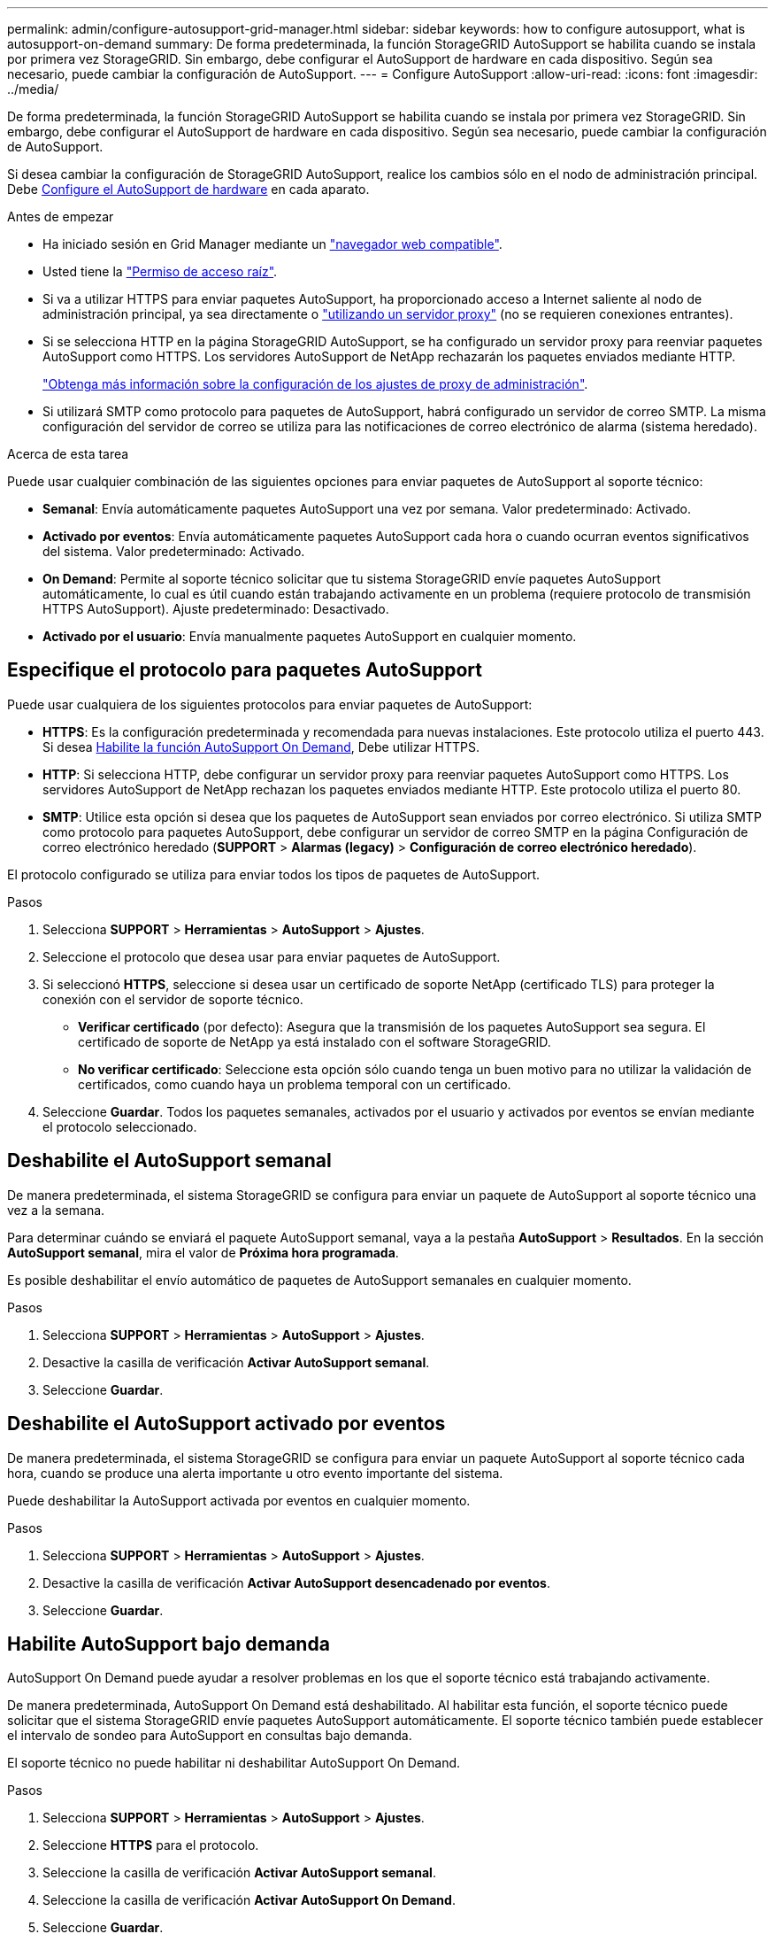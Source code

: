 ---
permalink: admin/configure-autosupport-grid-manager.html 
sidebar: sidebar 
keywords: how to configure autosupport, what is autosupport-on-demand 
summary: De forma predeterminada, la función StorageGRID AutoSupport se habilita cuando se instala por primera vez StorageGRID. Sin embargo, debe configurar el AutoSupport de hardware en cada dispositivo. Según sea necesario, puede cambiar la configuración de AutoSupport. 
---
= Configure AutoSupport
:allow-uri-read: 
:icons: font
:imagesdir: ../media/


[role="lead"]
De forma predeterminada, la función StorageGRID AutoSupport se habilita cuando se instala por primera vez StorageGRID. Sin embargo, debe configurar el AutoSupport de hardware en cada dispositivo. Según sea necesario, puede cambiar la configuración de AutoSupport.

Si desea cambiar la configuración de StorageGRID AutoSupport, realice los cambios sólo en el nodo de administración principal. Debe <<autosupport-for-appliances,Configure el AutoSupport de hardware>> en cada aparato.

.Antes de empezar
* Ha iniciado sesión en Grid Manager mediante un link:../admin/web-browser-requirements.html["navegador web compatible"].
* Usted tiene la link:admin-group-permissions.html["Permiso de acceso raíz"].
* Si va a utilizar HTTPS para enviar paquetes AutoSupport, ha proporcionado acceso a Internet saliente al nodo de administración principal, ya sea directamente o link:configuring-admin-proxy-settings.html["utilizando un servidor proxy"] (no se requieren conexiones entrantes).
* Si se selecciona HTTP en la página StorageGRID AutoSupport, se ha configurado un servidor proxy para reenviar paquetes AutoSupport como HTTPS. Los servidores AutoSupport de NetApp rechazarán los paquetes enviados mediante HTTP.
+
link:configuring-admin-proxy-settings.html["Obtenga más información sobre la configuración de los ajustes de proxy de administración"].

* Si utilizará SMTP como protocolo para paquetes de AutoSupport, habrá configurado un servidor de correo SMTP. La misma configuración del servidor de correo se utiliza para las notificaciones de correo electrónico de alarma (sistema heredado).


.Acerca de esta tarea
Puede usar cualquier combinación de las siguientes opciones para enviar paquetes de AutoSupport al soporte técnico:

* *Semanal*: Envía automáticamente paquetes AutoSupport una vez por semana. Valor predeterminado: Activado.
* *Activado por eventos*: Envía automáticamente paquetes AutoSupport cada hora o cuando ocurran eventos significativos del sistema. Valor predeterminado: Activado.
* *On Demand*: Permite al soporte técnico solicitar que tu sistema StorageGRID envíe paquetes AutoSupport automáticamente, lo cual es útil cuando están trabajando activamente en un problema (requiere protocolo de transmisión HTTPS AutoSupport). Ajuste predeterminado: Desactivado.
* *Activado por el usuario*: Envía manualmente paquetes AutoSupport en cualquier momento.




== [[specify-protocol-for-autosupport-packages]]Especifique el protocolo para paquetes AutoSupport

Puede usar cualquiera de los siguientes protocolos para enviar paquetes de AutoSupport:

* *HTTPS*: Es la configuración predeterminada y recomendada para nuevas instalaciones. Este protocolo utiliza el puerto 443. Si desea <<Habilite AutoSupport bajo demanda,Habilite la función AutoSupport On Demand>>, Debe utilizar HTTPS.
* *HTTP*: Si selecciona HTTP, debe configurar un servidor proxy para reenviar paquetes AutoSupport como HTTPS. Los servidores AutoSupport de NetApp rechazan los paquetes enviados mediante HTTP. Este protocolo utiliza el puerto 80.
* *SMTP*: Utilice esta opción si desea que los paquetes de AutoSupport sean enviados por correo electrónico. Si utiliza SMTP como protocolo para paquetes AutoSupport, debe configurar un servidor de correo SMTP en la página Configuración de correo electrónico heredado (*SUPPORT* > *Alarmas (legacy)* > *Configuración de correo electrónico heredado*).


El protocolo configurado se utiliza para enviar todos los tipos de paquetes de AutoSupport.

.Pasos
. Selecciona *SUPPORT* > *Herramientas* > *AutoSupport* > *Ajustes*.
. Seleccione el protocolo que desea usar para enviar paquetes de AutoSupport.
. Si seleccionó *HTTPS*, seleccione si desea usar un certificado de soporte NetApp (certificado TLS) para proteger la conexión con el servidor de soporte técnico.
+
** *Verificar certificado* (por defecto): Asegura que la transmisión de los paquetes AutoSupport sea segura. El certificado de soporte de NetApp ya está instalado con el software StorageGRID.
** *No verificar certificado*: Seleccione esta opción sólo cuando tenga un buen motivo para no utilizar la validación de certificados, como cuando haya un problema temporal con un certificado.


. Seleccione *Guardar*. Todos los paquetes semanales, activados por el usuario y activados por eventos se envían mediante el protocolo seleccionado.




== Deshabilite el AutoSupport semanal

De manera predeterminada, el sistema StorageGRID se configura para enviar un paquete de AutoSupport al soporte técnico una vez a la semana.

Para determinar cuándo se enviará el paquete AutoSupport semanal, vaya a la pestaña *AutoSupport* > *Resultados*. En la sección *AutoSupport semanal*, mira el valor de *Próxima hora programada*.

Es posible deshabilitar el envío automático de paquetes de AutoSupport semanales en cualquier momento.

.Pasos
. Selecciona *SUPPORT* > *Herramientas* > *AutoSupport* > *Ajustes*.
. Desactive la casilla de verificación *Activar AutoSupport semanal*.
. Seleccione *Guardar*.




== Deshabilite el AutoSupport activado por eventos

De manera predeterminada, el sistema StorageGRID se configura para enviar un paquete AutoSupport al soporte técnico cada hora, cuando se produce una alerta importante u otro evento importante del sistema.

Puede deshabilitar la AutoSupport activada por eventos en cualquier momento.

.Pasos
. Selecciona *SUPPORT* > *Herramientas* > *AutoSupport* > *Ajustes*.
. Desactive la casilla de verificación *Activar AutoSupport desencadenado por eventos*.
. Seleccione *Guardar*.




== Habilite AutoSupport bajo demanda

AutoSupport On Demand puede ayudar a resolver problemas en los que el soporte técnico está trabajando activamente.

De manera predeterminada, AutoSupport On Demand está deshabilitado. Al habilitar esta función, el soporte técnico puede solicitar que el sistema StorageGRID envíe paquetes AutoSupport automáticamente. El soporte técnico también puede establecer el intervalo de sondeo para AutoSupport en consultas bajo demanda.

El soporte técnico no puede habilitar ni deshabilitar AutoSupport On Demand.

.Pasos
. Selecciona *SUPPORT* > *Herramientas* > *AutoSupport* > *Ajustes*.
. Seleccione *HTTPS* para el protocolo.
. Seleccione la casilla de verificación *Activar AutoSupport semanal*.
. Seleccione la casilla de verificación *Activar AutoSupport On Demand*.
. Seleccione *Guardar*.
+
AutoSupport On Demand está habilitado y el soporte técnico puede enviar solicitudes AutoSupport On Demand a StorageGRID.





== Desactive las comprobaciones de actualizaciones de software

De forma predeterminada, StorageGRID se pone en contacto con NetApp para determinar si hay actualizaciones de software disponibles para su sistema. Si hay disponible una revisión o versión nueva de StorageGRID, se muestra la nueva versión en la página actualización de StorageGRID.

Según sea necesario, puede desactivar opcionalmente la comprobación de actualizaciones de software. Por ejemplo, si el sistema no tiene acceso WAN, debe desactivar la comprobación para evitar errores de descarga.

.Pasos
. Selecciona *SUPPORT* > *Herramientas* > *AutoSupport* > *Ajustes*.
. Desactive la casilla de verificación *Comprobar si hay actualizaciones de software*.
. Seleccione *Guardar*.




== Añada un destino de AutoSupport adicional

Cuando se habilita AutoSupport, se envían paquetes de estado y estado al soporte técnico. Puede especificar un destino adicional para todos los paquetes de AutoSupport.

Para verificar o cambiar el protocolo utilizado para enviar paquetes AutoSupport, consulte las instrucciones a. <<specify-protocol-for-autosupport-packages,Especifique el protocolo para paquetes AutoSupport>>.


NOTE: No puede usar el protocolo SMTP para enviar paquetes AutoSupport a un destino adicional.

.Pasos
. Selecciona *SUPPORT* > *Herramientas* > *AutoSupport* > *Ajustes*.
. Selecciona *Activar destino AutoSupport adicional*.
. Especifique lo siguiente:
+
Nombre del hostl:: Nombre de host o dirección IP del servidor de un servidor de destino AutoSupport adicional.
+
--

NOTE: Puede introducir solo un destino adicional.

--
Puerto:: Puerto utilizado para conectarse a un servidor de destino AutoSupport adicional. El valor predeterminado es el puerto 80 para HTTP o el puerto 443 para HTTPS.
Validación de certificado:: Si se utiliza un certificado TLS para proteger la conexión al destino adicional.
+
--
** Seleccione *Verificar certificado* para utilizar la validación del certificado.
** Seleccione *No verificar certificado* para enviar sus paquetes AutoSupport sin validación de certificado.
+
Seleccione esta opción sólo cuando tenga un buen motivo para no utilizar la validación de certificados, como cuando haya un problema temporal con un certificado.



--


. Si seleccionó *Verificar certificado*, haga lo siguiente:
+
.. Busque la ubicación del certificado de CA.
.. Cargue el archivo de certificado de CA.
+
Aparecen los metadatos del certificado de CA.



. Seleccione *Guardar*.
+
Todos los futuros paquetes de AutoSupport semanales, activados por eventos y activados por el usuario se enviarán al destino adicional.





== [[autosupport-for-appliances]]Configurar AutoSupport para dispositivos

AutoSupport para dispositivos informa de problemas de hardware de StorageGRID y StorageGRID AutoSupport informa de problemas de software de StorageGRID, con una excepción: En el caso del sistema SGF6112, StorageGRID AutoSupport informa de problemas de hardware y software. Tiene que configurar AutoSupport en cada dispositivo, excepto en SGF6112, que no requiere una configuración adicional. AutoSupport se ha implantado de forma diferente en dispositivos de servicios y dispositivos de almacenamiento.

Se utiliza SANtricity para habilitar AutoSupport para cada dispositivo de almacenamiento. Es posible configurar SANtricity AutoSupport durante la configuración inicial del dispositivo o después de haber instalado un dispositivo:

* Para dispositivos SG6000 y SG5700, https://docs.netapp.com/us-en/storagegrid-appliances/installconfig/accessing-and-configuring-santricity-system-manager.html["Configure AutoSupport en SANtricity System Manager"^]


Los paquetes AutoSupport de los dispositivos E-Series se pueden incluir en StorageGRID AutoSupport si se configura la entrega de AutoSupport mediante proxy en link:../admin/sending-eseries-autosupport-messages-through-storagegrid.html["System Manager de SANtricity"].

StorageGRID AutoSupport no informa de problemas de hardware, como fallos de DIMM o de tarjeta de interfaz del host (HIC). Sin embargo, algunos fallos de componentes pueden desencadenarse link:../monitor/alerts-reference.html["alertas de hardware"]. En el caso de dispositivos StorageGRID con un controlador de gestión de placa base (BMC), puede configurar capturas de correo electrónico y SNMP para informar de fallos de hardware:

* https://docs.netapp.com/us-en/storagegrid-appliances/installconfig/setting-up-email-notifications-for-alerts.html["Configurar notificaciones por correo electrónico para las alertas de BMC"^]
* https://docs.netapp.com/us-en/storagegrid-appliances/installconfig/configuring-snmp-settings-for-bmc.html["Configurar los ajustes de SNMP para BMC"^]


.Información relacionada
https://mysupport.netapp.com/site/global/dashboard["Soporte de NetApp"^]
